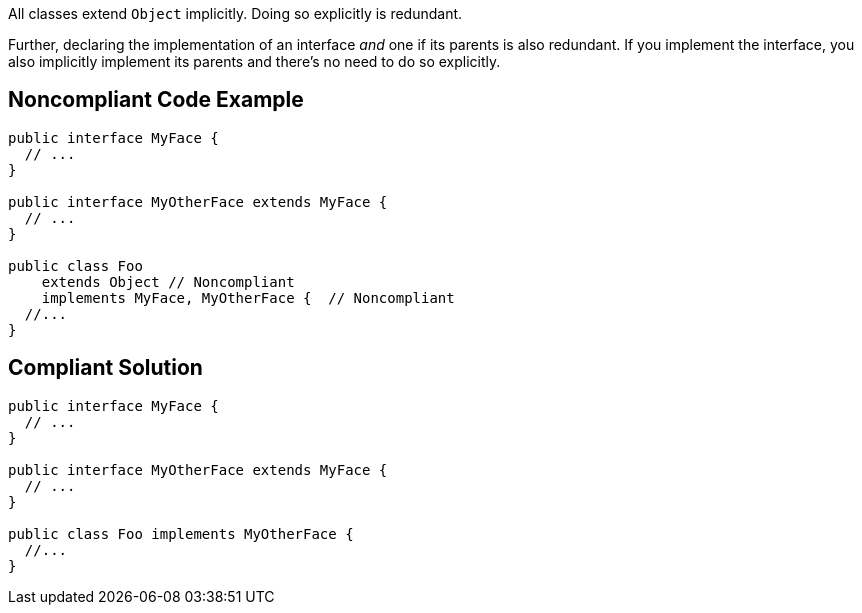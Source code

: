 All classes extend ``++Object++`` implicitly. Doing so explicitly is redundant.


Further, declaring the implementation of an interface _and_ one if its parents is also redundant. If you implement the interface, you also implicitly implement its parents and there's no need to do so explicitly.

== Noncompliant Code Example

----
public interface MyFace {
  // ...
}

public interface MyOtherFace extends MyFace {
  // ...
}

public class Foo 
    extends Object // Noncompliant
    implements MyFace, MyOtherFace {  // Noncompliant
  //...
}
----

== Compliant Solution

----
public interface MyFace {
  // ...
}

public interface MyOtherFace extends MyFace {
  // ...
}

public class Foo implements MyOtherFace {
  //...
}
----
